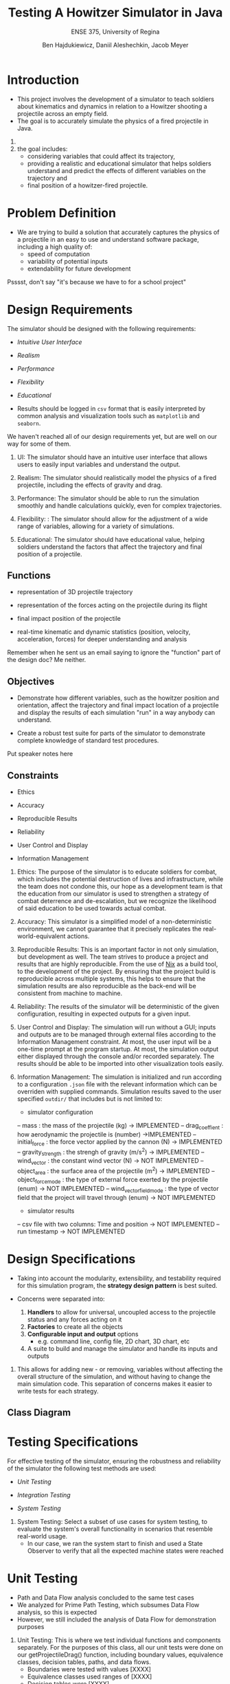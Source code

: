 #+Title: Testing A Howitzer Simulator in Java
#+Subtitle: ENSE 375, University of Regina
#+Author: Ben Hajdukiewicz, Daniil Aleshechkin, Jacob Meyer
#+OPTIONS: num:nil
#+REVEAL_THEME: moon
#+REVEAL_TRANS: slide
#+REVEAL_TITLE_SLIDE: <h2 class="title">%t</h2><em>%s</em><br><br>%a<br>%d
#+OPTIONS: toc:1

* Introduction

- This project involves the development of a simulator to teach soldiers about kinematics and dynamics in relation to a Howitzer shooting a projectile across an empty field.
- The goal is to accurately simulate the physics of a fired projectile in Java.

#+BEGIN_NOTES
1. 
2. the goal includes: 
    - considering variables that could affect its trajectory, 
    - providing a realistic and educational simulator that helps soldiers understand and predict the effects of different variables on the trajectory and 
    - final position of a howitzer-fired projectile.
#+END_NOTES


* Problem Definition

- We are trying to build a solution that accurately captures the physics of a projectile in an easy to use and understand software package, including a high quality of:
    - speed of computation
    - variability of potential inputs
    - extendability for future development

#+BEGIN_NOTES
Psssst, don't say "it's because we have to for a school project"
#+END_NOTES


* Design Requirements

The simulator should be designed with the following requirements:

- /Intuitive User Interface/

- /Realism/

- /Performance/

- /Flexibility/

- /Educational/

- Results should be logged in ~csv~ format that is easily interpreted by common analysis and visualization tools such as ~matplotlib~ and ~seaborn~.

#+BEGIN_NOTES
We haven't reached all of our design requirements yet, but are well on our way for some of them.

1. UI: The simulator should have an intuitive user interface that allows users to easily input variables and understand the output.

2. Realism: The simulator should realistically model the physics of a fired projectile, including the effects of gravity and drag.

3. Performance: The simulator should be able to run the simulation smoothly and handle calculations quickly, even for complex trajectories.

4. Flexibility: : The simulator should allow for the adjustment of a wide range of variables, allowing for a variety of simulations.

5. Educational: The simulator should have educational value, helping soldiers understand the factors that affect the trajectory and final position of a projectile. 
#+END_NOTES


** Functions

- representation of 3D projectile trajectory

- representation of the forces acting on the projectile during its flight

- final impact position of the projectile

- real-time kinematic and dynamic statistics (position, velocity, acceleration, forces) for deeper understanding and analysis

#+BEGIN_NOTES
Remember when he sent us an email saying to ignore the "function" part of the design doc? Me neither.
#+END_NOTES


** Objectives

- Demonstrate how different variables, such as the howitzer position and orientation, affect the trajectory and final impact location of a projectile and display the results of each simulation "run" in a way anybody can understand.

- Create a robust test suite for parts of the simulator to demonstrate complete knowledge of standard test procedures.

#+BEGIN_NOTES
Put speaker notes here
#+END_NOTES


** Constraints

- Ethics

- Accuracy

- Reproducible Results

- Reliability

- User Control and Display

- Information Management

#+BEGIN_NOTES
1. Ethics: The purpose of the simulator is to educate soldiers for combat, which includes the potential destruction of lives and infrastructure, while the team does not condone this, our hope as a development team is that the education from our simulator is used to strengthen a strategy of combat deterrence and de-escalation, but we recognize the likelihood of said education to be used towards actual combat.

2. Accuracy: This simulator is a simplified model of a non-deterministic environment, we cannot guarantee that it precisely replicates the real-world-equivalent actions.

3. Reproducible Results: This is an important factor in not only simulation, but development as well. The team strives to produce a project and results that are highly reproducible. From the use of [[https://nixos.org/guides/nix-pills/][Nix]] as a build tool, to the development of the project. By ensuring that the project build is reproducible across multiple systems, this helps to ensure that the simulation results are also reproducible as the back-end will be consistent from machine to machine.

4. Reliability: The results of the simulator will be deterministic of the given configuration, resulting in expected outputs for a given input.

5. User Control and Display: The simulation will run without a GUI; inputs and outputs are to be managed through external files according to the Information Management constraint. At most, the user input will be a one-time prompt at the program startup. At most, the simulation output either displayed through the console and/or recorded separately. The results should be able to be imported into other visualization tools easily.

6. Information Management: The simulation is initialized and run according to a configuration ~.json~ file with the relevant information which can be overriden with supplied commands. Simulation results saved to the user specified ~outdir/~  that includes but is not limited to:
 - simulator configuration
 -- mass : the mass of the projectile (kg) -> IMPLEMENTED
 -- drag_coeffient : how aerodynamic the projectile is (number) ->IMPLEMENTED
 -- initial_force : the force vector applied by the cannon (N) -> IMPLEMENTED
 -- gravity_strength : the strengh of gravity (m/s^2) -> IMPLEMENTED
 -- wind_vector : the constant wind vector (N) -> NOT IMPLEMENTED
 -- object_area : the surface area of the projectile (m^2) -> IMPLEMENTED
 -- object_force_mode : the type of external force exerted by the projectile (enum) -> NOT IMPLEMENTED
 -- wind_vector_field_mode : the type of vector field that the project will travel through (enum) -> NOT IMPLEMENTED
 - simulator results
 -- csv file with two columns: Time and position -> NOT IMPLEMENTED
 -- run timestamp -> NOT IMPLEMENTED
#+END_NOTES


* Design Specifications

- Taking into account the modularity, extensibility, and testability required for this simulation program, the *strategy design pattern* is best suited.

- Concerns were separated into:
    1. *Handlers* to allow for universal, uncoupled access to the projectile status and any forces acting on it
    2. *Factories* to create all the objects
    3. *Configurable input and output* options 
        - e.g. command line, config file, 2D chart, 3D chart, etc
    4. A suite to build and manage the simulator and handle its inputs and outputs


#+BEGIN_NOTES
1. This allows for adding new - or removing, variables without affecting the overall structure of the simulation, and without having to change the main simulation code. This separation of concerns makes it easier to write tests for each strategy.
#+END_NOTES

** Class Diagram

[[./res/suite.png]]


* Testing Specifications

For effective testing of the simulator, ensuring the robustness and reliability of the simulator the following test methods are used:

- /Unit Testing/

- /Integration Testing/ 

- /System Testing/

#+BEGIN_NOTES
3. System Testing: Select a subset of use cases for system testing, to evaluate the system's overall functionality in scenarios that resemble real-world usage.
    - In our case, we ran the system start to finish and used a State Observer to verify that all the expected machine states were reached
#+END_NOTES

* Unit Testing

- Path and Data Flow analysis concluded to the same test cases 
- We analyzed for Prime Path Testing, which subsumes Data Flow analysis, so this is expected
- However, we still included the analysis of Data Flow for demonstration purposes

#+BEGIN_NOTES
1. Unit Testing: This is where we test individual functions and components separately. For the purposes of this class, all our unit tests were done on our getProjectileDrag() function, including boundary values, equivalence classes, decision tables, paths, and data flows.
    - Boundaries were tested with values [XXXX]
    - Equivalence classes used ranges of [XXXX]
    - Decision tables were [XXXX]
    - Path and Data flow analysis concluded to the same test cases, although the analyses for both were still fully completed (even though we could expect Data Flow to be subsumed by Prime/Complete path testing, which it was)
#+END_NOTES


** Unit Testing - Path Testing

[[./res/graph-structural.jpg]]


** Unit Testing - Data Flow Testing

[[./res/graph-data-flow.jpg]]


** Unit Testing - Decision Table Testing

The simple form of our decision table:

|     |                      | 1 | 2 | 3 | 4 |
|-----+----------------------+---+---+---+---|
| C1: | velocity = 0?        | T | T | F | F |
| C2: | velocity.x, y < 0?   | - | T | T | F |
| C3: | rho or A or Cd <= 0? | - | - | T | F |
| C4: | dragMagnitude > 0?   | - | - | - | F |
|-----+----------------------+---+---+---+---|
| A1: | Return (0,0,0)       | X | X | X | - |
| A2: | Return Drag          | - | - | - | X |


** Unit Testing - Boundary Value Testing

- Max boundary values taken from "Big Bertha," the largest cannon ever produced

|------------------------+-----------+---------+-------+---------------|
|        Parameter       |    MAX    |   NOM   |  MIN  |     Unit      |
|------------------------+-----------+---------+-------+---------------|
| Area                   |   500mm   | 150mm   | 100mm |       -       |
| Density (temp)         |  1.582    | 1.200   | 1.092 |     kg/m³     |
| Drag Coefficient (Cd)  |   0.1     | 0.2     | 0.6   |       -       |
| Muzzle Velocity        |   900 m/s | 400 m/s | 0 m/s |      m/s      |
|------------------------+-----------+-------+-------+-----------------|


** Unit Testing - Equivalence Value Testing

+-------------------------+------------+
|    Equivalence Class    |    Unit    |
+-------------------------+------------+
| Area                    | mm²        |   
|   - Small               | 105        |
|   - Med                 | 155        |
|   - Large               | 240        |
+-------------------------+------------+
| Density                 | kg/m²      |
|   - Cold                | 1.300      |
|   - Normal              | 1.200      |
|   - Hot                 | 1.100      |
+-------------------------+------------+
| Drag Coefficient (Cd)   |      -     |
|   - Average             | 0.2        |
|   - OK                  | 0.4        |
|   - Bad                 | 0.6        |
+-------------------------+------------+
| Muzzle Velocity         |   m/s      |
|   - Stationary          |  0         |
|   - Slow                | 200        |
|   - Fast                | 400        |
|   - Very Fast           | 700        |
+-------------------------+------------+


* Integration Testing

- Integration testing was done on 


#+BEGIN_NOTES
2. Integration Testing: This is where we select a subset to combine and test together. For instance, testing the function for trajectory calculation together with the drag calculation function and gravity effects to ensure they work correctly in tandem.
#+END_NOTES

* System Testing

- System testing was done on the simulator as a whole, running start to finish
- Testing was operated on simulator states to make sure it ran in the proper, expected order
- Major refactor involved in rewriting simulator to run as a Finite State Machine


#+BEGIN_NOTES

#+END_NOTES


* Solutions

- We built our solutions using the AGILE and MVP paradigms
- Everything we added was an "extension" onto the basic shell of the simulator

#+BEGIN_NOTES
Put speaker notes here
#+END_NOTES


** Solution 1: Basic Structure, Gravity, and Output

- Our first solution was made to get the bare minimum of a "working" simulation to run and interact with.
- Many components were left as stubs to allow for the project to build before all feature were complete
- The simulator would properly track the projectile movement, but with only gravity affecting it, no way to detect the ground, and no initial force

#+BEGIN_NOTES
- This was the "shell" of everything being built
- 
#+END_NOTES

** Solution 2: 

- Introduced initial "firing" force, a simple drag force
- Implemented the configuration handler to retrieve dynamic settings from a readable/writable json file
- The simulation could now fire in a user-specified direction


** Solution 3: Finite State Machine and Precision Increases

- Introduced a much smaller time step to increase the simulator's precision
- Refactored the simulator to be represented as a Finite State Machine
- Refactored the drag force to use accurate physical calculations


#+BEGIN_COMMENT
** Comparing Solutions:

- As expected with our development plan, each solution incrementally improved the product

+-------------------+-------------------+-------------------+-------------------+
|   Specifications  |     Solution 1    |     Solution 2    |     Solution 3    |
|-------------------+-------------------+-------------------+-------------------|
| Intuitive UI      |                   |                   |                   |
|-------------------+-------------------+-------------------+-------------------|
| Realism           |                   |                   |                   |
|-------------------+-------------------+-------------------+-------------------|
| Performance       |                   |                   |                   |
|-------------------+-------------------+-------------------+-------------------|
| Flexibility       |                   |                   |                   |
|-------------------+-------------------+-------------------+-------------------|
| Educational       |                   |                   |                   |
+-------------------+-------------------+-------------------+-------------------+
#+END_COMMENT


* Project Management

[[./res/gantt-chart.html]]

#+BEGIN_NOTES
Put speaker notes here
#+END_NOTES


* Conclusion and Future Scope

As it stands, our application 

- Many extraneous goals left to finish, such as:
    - User interaction
    - Different forms of output (e.g. csv files)
    - More complex forces (e.g. wind vector field)
    - Chart colorization to represent changes over time (e.g. velocity, or drag force)

#+BEGIN_NOTES
Put speaker notes here
#+END_NOTES
